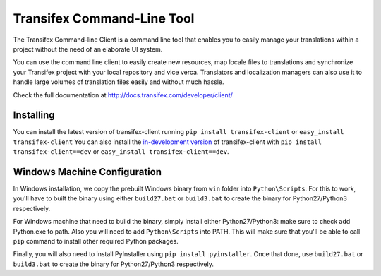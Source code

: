 
=============================
 Transifex Command-Line Tool
=============================

The Transifex Command-line Client is a command line tool that enables
you to easily manage your translations within a project without the need
of an elaborate UI system.

You can use the command line client to easily create new resources, map
locale files to translations and synchronize your Transifex project with
your local repository and vice verca. Translators and localization
managers can also use it to handle large volumes of translation files
easily and without much hassle.

Check the full documentation at
http://docs.transifex.com/developer/client/


Installing
==========

You can install the latest version of transifex-client running ``pip
install transifex-client`` or ``easy_install transifex-client``
You can also install the `in-development version`_ of transifex-client
with ``pip install transifex-client==dev`` or ``easy_install
transifex-client==dev``.


Windows Machine Configuration
==========

In Windows installation, we copy the prebuilt Windows binary from ``win`` folder into ``Python\Scripts``.
For this to work, you'll have to built the binary using either ``build27.bat`` or ``build3.bat`` to create the binary for Python27/Python3
respectively.

For Windows machine that need to build the binary, simply install either Python27/Python3: make sure to check add Python.exe to path.
Also you will need to add ``Python\Scripts`` into PATH. This will make sure that you'll be able to call ``pip`` command to install other required Python packages.

Finally, you will also need to install PyInstaller using ``pip install pyinstaller``. Once that done, use ``build27.bat`` or ``build3.bat`` to create the binary for Python27/Python3
respectively.

.. _in-development version: http://github.com/transifex/transifex-client/tarball/master#egg=transifex-client-dev
